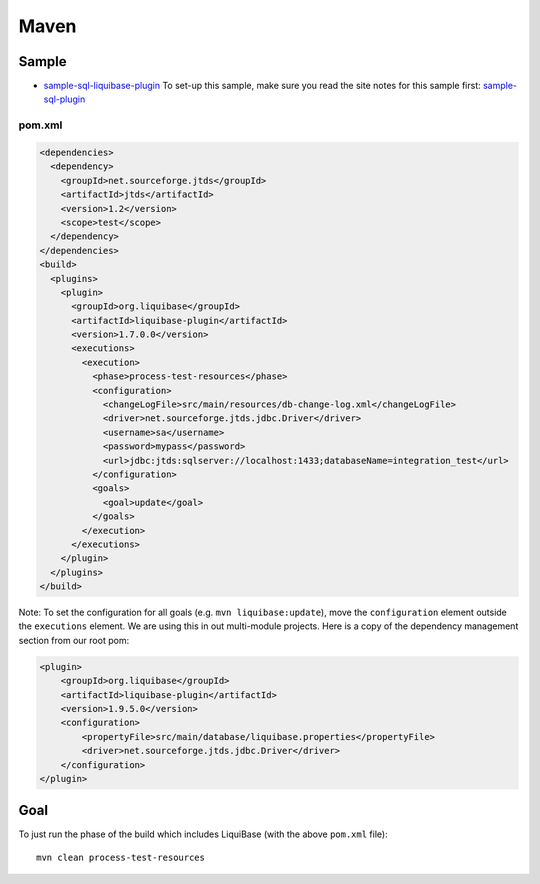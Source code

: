 Maven
*****

Sample
======

- sample-sql-liquibase-plugin_
  To set-up this sample, make sure you read the site notes for this sample
  first: sample-sql-plugin_

pom.xml
-------

.. code-block:: xml

  <dependencies>
    <dependency>
      <groupId>net.sourceforge.jtds</groupId>
      <artifactId>jtds</artifactId>
      <version>1.2</version>
      <scope>test</scope>
    </dependency>
  </dependencies>
  <build>
    <plugins>
      <plugin>
        <groupId>org.liquibase</groupId>
        <artifactId>liquibase-plugin</artifactId>
        <version>1.7.0.0</version>
        <executions>
          <execution>
            <phase>process-test-resources</phase>
            <configuration>
              <changeLogFile>src/main/resources/db-change-log.xml</changeLogFile>
              <driver>net.sourceforge.jtds.jdbc.Driver</driver>
              <username>sa</username>
              <password>mypass</password>
              <url>jdbc:jtds:sqlserver://localhost:1433;databaseName=integration_test</url>
            </configuration>
            <goals>
              <goal>update</goal>
            </goals>
          </execution>
        </executions>
      </plugin>
    </plugins>
  </build>

Note: To set the configuration for all goals (e.g. ``mvn liquibase:update``),
move the ``configuration`` element outside the ``executions`` element.  We are
using this in out multi-module projects.  Here is a copy of the dependency
management section from our root pom:

.. code-block:: xml

  <plugin>
      <groupId>org.liquibase</groupId>
      <artifactId>liquibase-plugin</artifactId>
      <version>1.9.5.0</version>
      <configuration>
          <propertyFile>src/main/database/liquibase.properties</propertyFile>
          <driver>net.sourceforge.jtds.jdbc.Driver</driver>
      </configuration>
  </plugin>

Goal
====

To just run the phase of the build which includes LiquiBase (with the above
``pom.xml`` file):

::

  mvn clean process-test-resources


.. _sample-sql-liquibase-plugin: http://toybox/hg/sample/file/tip/java/maven/sample-sql-liquibase-plugin
.. _sample-sql-plugin: http://toybox/hg/sample/file/tip/java/maven/sample-sql-plugin

